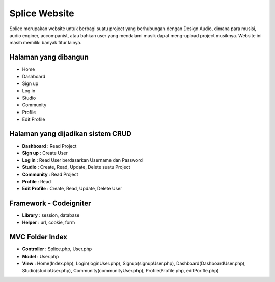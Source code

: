 ###################
Splice Website
###################

Splice merupakan website untuk berbagi suatu project yang berhubungan dengan Design Audio, dimana para musisi, audio enginer, accompanist, atau bahkan user yang mendalami musik dapat meng-upload project musiknya. Website ini masih memiliki banyak fitur lainya.

*******************
Halaman yang dibangun
*******************

-	Home
-	Dashboard
-	Sign up
-	Log in
-	Studio
-	Community
-	Profile
-	Edit Profile


**************************
Halaman yang dijadikan sistem CRUD
**************************

-	**Dashboard** 		: Read Project 
-	**Sign up**				: Create User
-	**Log in** 				: Read User berdasarkan Username dan Password
-	**Studio** 				: Create, Read, Update, Delete suatu Project
-	**Community**		 	: Read Project
-	**Profile** 			: Read
-	**Edit Profile** 	: Create, Read, Update, Delete User

*******************
Framework - Codeigniter
*******************
- **Library**				:	session, database
- **Helper**				: url, cookie, form


*******************
MVC Folder Index
*******************

- **Controller** 		: Splice.php, User.php
- **Model**					: User.php
- **View**					: Home(Index.php), Login(loginUser.php), Signup(signupUser.php), Dashboard(DashboardUser.php), Studio(studioUser.php), Community(communityUser.php), Profile(Profile.php, editPorifle.php)
